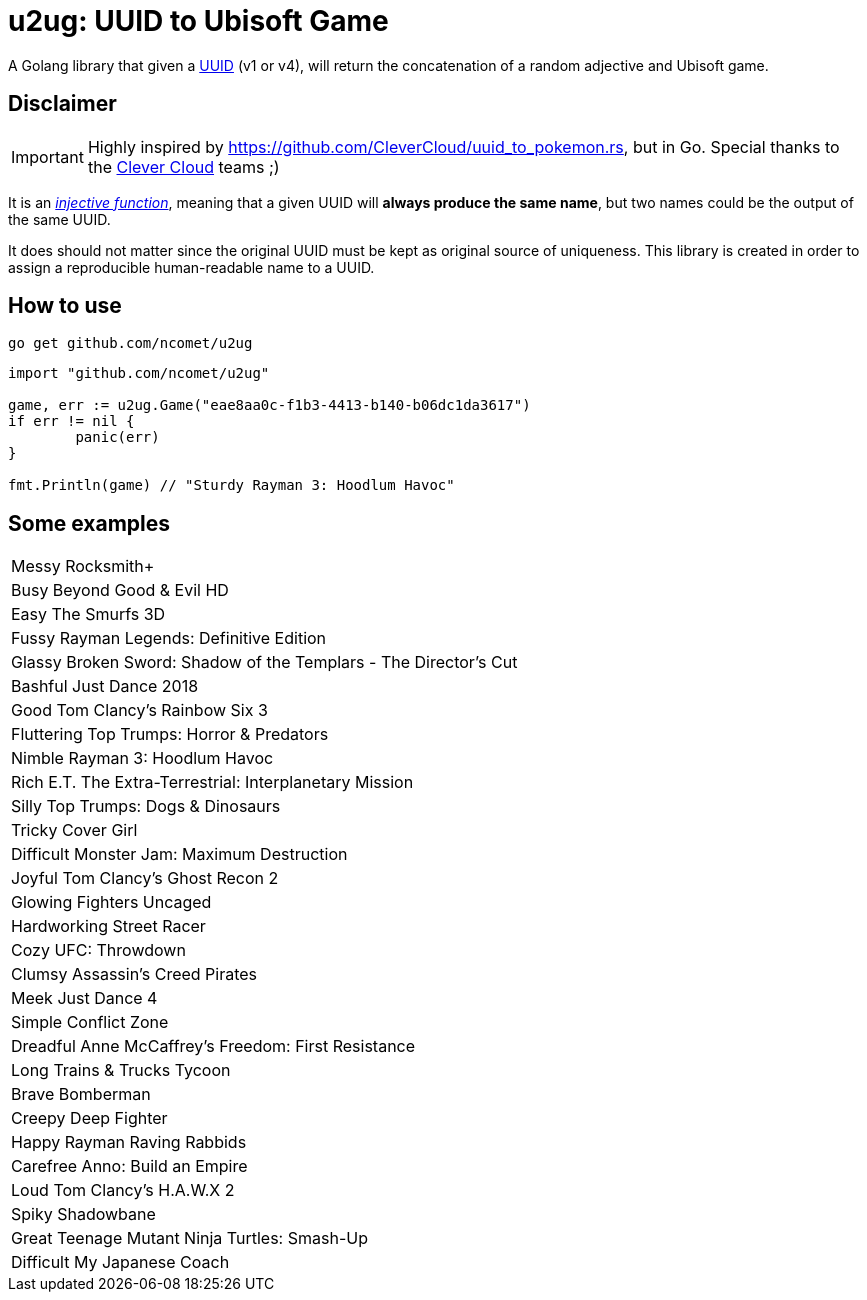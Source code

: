 = u2ug: UUID to Ubisoft Game

A Golang library that given a https://fr.wikipedia.org/wiki/Universally_unique_identifier[UUID] (v1 or v4), will return the concatenation of a random adjective and Ubisoft game.

== Disclaimer

IMPORTANT: Highly inspired by https://github.com/CleverCloud/uuid_to_pokemon.rs, but in Go. Special thanks to the https://www.clever-cloud.com/[Clever Cloud] teams ;)

It is an https://en.wikipedia.org/wiki/Injective_function[_injective function_], meaning that a given UUID will *always produce the same name*, but two names could be the output of the same UUID.

It does should not matter since the original UUID must be kept as original source of uniqueness. This library is created in order to assign a reproducible human-readable name to a UUID.

== How to use

`go get github.com/ncomet/u2ug`

[source,go]
----
import "github.com/ncomet/u2ug"

game, err := u2ug.Game("eae8aa0c-f1b3-4413-b140-b06dc1da3617")
if err != nil {
	panic(err)
}

fmt.Println(game) // "Sturdy Rayman 3: Hoodlum Havoc"
----

== Some examples

|===
|Messy Rocksmith+
|Busy Beyond Good & Evil HD
|Easy The Smurfs 3D
|Fussy Rayman Legends: Definitive Edition
|Glassy Broken Sword: Shadow of the Templars - The Director's Cut
|Bashful Just Dance 2018
|Good Tom Clancy's Rainbow Six 3
|Fluttering Top Trumps: Horror & Predators
|Nimble Rayman 3: Hoodlum Havoc
|Rich E.T. The Extra-Terrestrial: Interplanetary Mission
|Silly Top Trumps: Dogs & Dinosaurs
|Tricky Cover Girl
|Difficult Monster Jam: Maximum Destruction
|Joyful Tom Clancy's Ghost Recon 2
|Glowing Fighters Uncaged
|Hardworking Street Racer
|Cozy UFC: Throwdown
|Clumsy Assassin's Creed Pirates
|Meek Just Dance 4
|Simple Conflict Zone
|Dreadful Anne McCaffrey's Freedom: First Resistance
|Long Trains & Trucks Tycoon
|Brave Bomberman
|Creepy Deep Fighter
|Happy Rayman Raving Rabbids
|Carefree Anno: Build an Empire
|Loud Tom Clancy's H.A.W.X 2
|Spiky Shadowbane
|Great Teenage Mutant Ninja Turtles: Smash-Up
|Difficult My Japanese Coach
|===